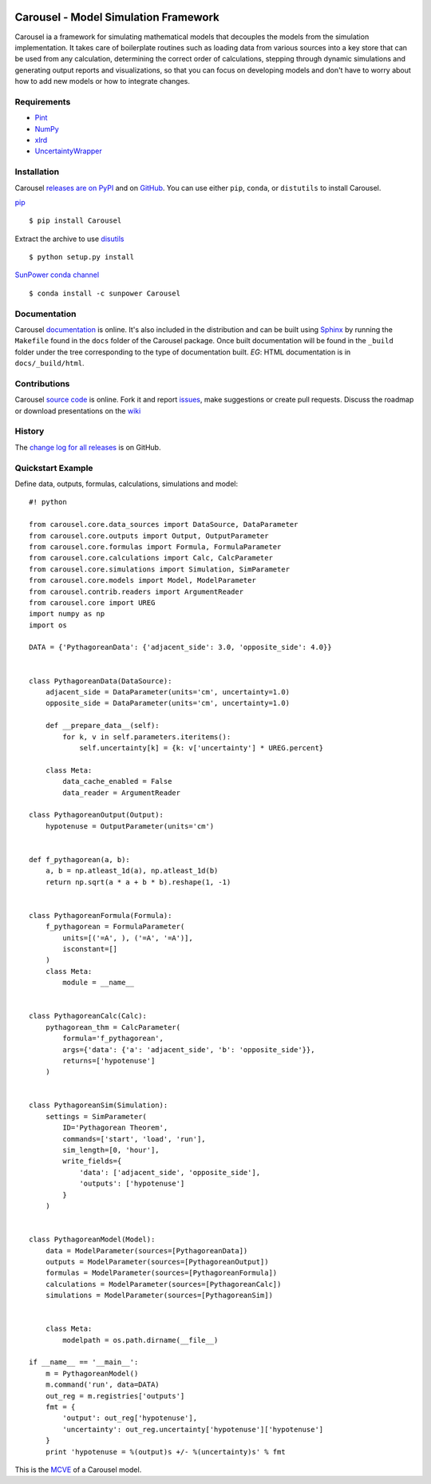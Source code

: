 .. image:: https://travis-ci.org/SunPower/Carousel.svg?branch=master
    :target: https://travis-ci.org/SunPower/Carousel

Carousel - Model Simulation Framework
=====================================
Carousel ia a framework for simulating mathematical models that decouples
the models from the simulation implementation. It takes care of boilerplate
routines such as loading data from various sources into a key store that can be
used from any calculation, determining the correct order of calculations,
stepping through dynamic simulations and generating output reports and
visualizations, so that you can focus on developing models and don't have to
worry about how to add new models or how to integrate changes.

Requirements
------------
* `Pint <http://pint.readthedocs.org/en/latest/>`_
* `NumPy <http://www.numpy.org/>`_
* `xlrd <http://www.python-excel.org/>`_
* `UncertaintyWrapper <http://sunpower.github.io/UncertaintyWrapper/>`_

Installation
------------
Carousel `releases are on PyPI <https://pypi.python.org/pypi/Carousel>`_ and on
`GitHub <https://github.com/SunPower/Carousel/releases>`_. You can use either
``pip``, ``conda``, or ``distutils`` to install Carousel.

`pip <https://pip.pypa.io/en/stable/>`_ ::

    $ pip install Carousel

Extract the archive to use `disutils <https://docs.python.org/2/install/>`_ ::

    $ python setup.py install

`SunPower conda channel <https://anaconda.org/sunpower/carousel>`_ ::

    $ conda install -c sunpower Carousel

Documentation
-------------
Carousel `documentation <https://sunpower.github.io/Carousel>`_ is
online. It's also included in the distribution and can be built using
`Sphinx <http://www.sphinx-doc.org/en/stable/>`_ by running the ``Makefile``
found in the ``docs`` folder of the Carousel package. Once built documentation
will be found in the ``_build`` folder under the tree corresponding to the type
of documentation built. *EG*: HTML documentation is in ``docs/_build/html``.

Contributions
-------------
Carousel `source code <https://github.com/SunPower/Carousel>`_ is
online. Fork it and report
`issues <https://github.com/SunPower/Carousel/issues>`_, make suggestions or
create pull requests. Discuss the roadmap or download presentations on the
`wiki <https://github.com/SunPower/Carousel/wiki>`_

History
-------
The
`change log for all releases <https://github.com/SunPower/Carousel/releases>`_
is on GitHub.

Quickstart Example
------------------
Define data, outputs, formulas, calculations, simulations and model::

    #! python

    from carousel.core.data_sources import DataSource, DataParameter
    from carousel.core.outputs import Output, OutputParameter
    from carousel.core.formulas import Formula, FormulaParameter
    from carousel.core.calculations import Calc, CalcParameter
    from carousel.core.simulations import Simulation, SimParameter
    from carousel.core.models import Model, ModelParameter
    from carousel.contrib.readers import ArgumentReader
    from carousel.core import UREG
    import numpy as np
    import os

    DATA = {'PythagoreanData': {'adjacent_side': 3.0, 'opposite_side': 4.0}}


    class PythagoreanData(DataSource):
        adjacent_side = DataParameter(units='cm', uncertainty=1.0)
        opposite_side = DataParameter(units='cm', uncertainty=1.0)

        def __prepare_data__(self):
            for k, v in self.parameters.iteritems():
                self.uncertainty[k] = {k: v['uncertainty'] * UREG.percent}

        class Meta:
            data_cache_enabled = False
            data_reader = ArgumentReader

    class PythagoreanOutput(Output):
        hypotenuse = OutputParameter(units='cm')


    def f_pythagorean(a, b):
        a, b = np.atleast_1d(a), np.atleast_1d(b)
        return np.sqrt(a * a + b * b).reshape(1, -1)


    class PythagoreanFormula(Formula):
        f_pythagorean = FormulaParameter(
            units=[('=A', ), ('=A', '=A')],
            isconstant=[]
        )
        class Meta:
            module = __name__


    class PythagoreanCalc(Calc):
        pythagorean_thm = CalcParameter(
            formula='f_pythagorean',
            args={'data': {'a': 'adjacent_side', 'b': 'opposite_side'}},
            returns=['hypotenuse']
        )


    class PythagoreanSim(Simulation):
        settings = SimParameter(
            ID='Pythagorean Theorem',
            commands=['start', 'load', 'run'],
            sim_length=[0, 'hour'],
            write_fields={
                'data': ['adjacent_side', 'opposite_side'],
                'outputs': ['hypotenuse']
            }
        )


    class PythagoreanModel(Model):
        data = ModelParameter(sources=[PythagoreanData])
        outputs = ModelParameter(sources=[PythagoreanOutput])
        formulas = ModelParameter(sources=[PythagoreanFormula])
        calculations = ModelParameter(sources=[PythagoreanCalc])
        simulations = ModelParameter(sources=[PythagoreanSim])


        class Meta:
            modelpath = os.path.dirname(__file__)

    if __name__ == '__main__':
        m = PythagoreanModel()
        m.command('run', data=DATA)
        out_reg = m.registries['outputs']
        fmt = {
            'output': out_reg['hypotenuse'],
            'uncertainty': out_reg.uncertainty['hypotenuse']['hypotenuse']
        }
        print 'hypotenuse = %(output)s +/- %(uncertainty)s' % fmt

This is the `MCVE <https://stackoverflow.com/help/mcve>`_ of a Carousel model.
